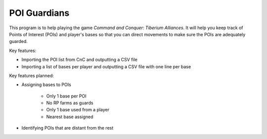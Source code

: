 ####################
POI Guardians
####################

This program is to help playing the game *Command and Conquer: Tiberium
Alliances*. It will help you keep track of Points of Interest (POIs) and
player's bases so that you can direct movements to make sure the POIs
are adequately guarded.

Key features:

* Importing the POI list from CnC and outputting a CSV file

* Importing a list of bases per player and outputting a CSV file with one line per base

Key features planned:

* Assigning bases to POIs

    * Only 1 base per POI

    * No RP farms as guards

    * Only 1 base used from a player

    * Nearest base assigned

* Identifying POIs that are distant from the rest


